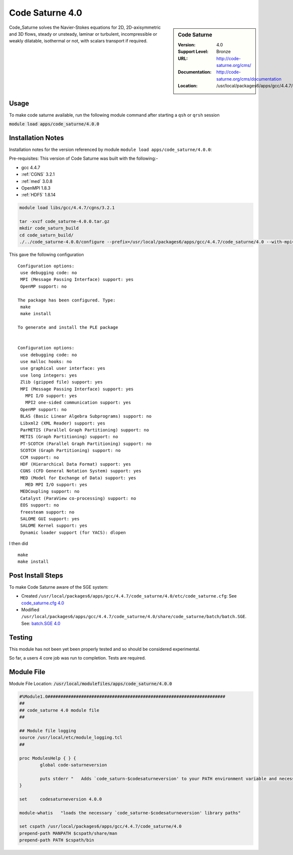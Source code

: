 Code Saturne 4.0
================

.. sidebar:: Code Saturne
   
   :Version: 4.0
   :Support Level: Bronze
   :URL: http://code-saturne.org/cms/
   :Documentation: http://code-saturne.org/cms/documentation
   :Location: /usr/local/packages6/apps/gcc/4.4.7/code_saturne/4.0

Code_Saturne solves the Navier-Stokes equations for 2D, 2D-axisymmetric and 3D flows, steady or unsteady, laminar or turbulent, incompressible or weakly dilatable, isothermal or not, with scalars transport if required.

Usage
-----
To make code saturne available, run the following module command after starting a ``qsh`` or ``qrsh`` session

:code:`module load apps/code_saturne/4.0.0`

Installation Notes
------------------
Installation notes for the version referenced by module ``module load apps/code_saturne/4.0.0``:

Pre-requisites:
This version of Code Saturne was built with the following:-

* gcc 4.4.7
* :ref:`CGNS` 3.2.1
* :ref:`med` 3.0.8
* OpenMPI 1.8.3
* :ref:`HDF5` 1.8.14

.. code-block:: none
        
    module load libs/gcc/4.4.7/cgns/3.2.1

    tar -xvzf code_saturne-4.0.0.tar.gz
    mkdir code_saturn_build
    cd code_saturn_build/
    ./../code_saturne-4.0.0/configure --prefix=/usr/local/packages6/apps/gcc/4.4.7/code_saturne/4.0 --with-mpi=/usr/local/mpi/gcc/openmpi/1.8.3/ --with-med=/usr/local/packages6/libs/gcc/4.4.7/med/3.0.8/ --with-cgns=/usr/local/packages6/libs/gcc/4.4.7/cgnslib/3.2.1 --with-hdf5=/usr/local/packages6/hdf5/gcc-4.4.7/openmpi-1.8.3/hdf5-1.8.14/

This gave the following configuration ::

	Configuration options:
	 use debugging code: no
	 MPI (Message Passing Interface) support: yes
	 OpenMP support: no

	The package has been configured. Type:
	 make
	 make install

	To generate and install the PLE package


	Configuration options:
	 use debugging code: no
	 use malloc hooks: no
	 use graphical user interface: yes
	 use long integers: yes
	 Zlib (gzipped file) support: yes
	 MPI (Message Passing Interface) support: yes
	   MPI I/O support: yes
	   MPI2 one-sided communication support: yes
	 OpenMP support: no
	 BLAS (Basic Linear Algebra Subprograms) support: no
	 Libxml2 (XML Reader) support: yes
	 ParMETIS (Parallel Graph Partitioning) support: no
	 METIS (Graph Partitioning) support: no
	 PT-SCOTCH (Parallel Graph Partitioning) support: no
	 SCOTCH (Graph Partitioning) support: no
	 CCM support: no
	 HDF (Hierarchical Data Format) support: yes
	 CGNS (CFD General Notation System) support: yes
	 MED (Model for Exchange of Data) support: yes
	   MED MPI I/O support: yes
	 MEDCoupling support: no
	 Catalyst (ParaView co-processing) support: no
	 EOS support: no
	 freesteam support: no
	 SALOME GUI support: yes
	 SALOME Kernel support: yes
	 Dynamic loader support (for YACS): dlopen

I then did ::

         make
         make install    

Post Install Steps
------------------
To make Code Saturne aware of the SGE system:

* Created ``/usr/local/packages6/apps/gcc/4.4.7/code_saturne/4.0/etc/code_saturne.cfg``: See `code_saturne.cfg 4.0 <https://github.com/rcgsheffield/iceberg_software/blob/master/software/apps/assets/code_saturne/4.0/code_saturne.cfg>`_

* Modified ``/usr/local/packages6/apps/gcc/4.4.7/code_saturne/4.0/share/code_saturne/batch/batch.SGE``. See: `batch.SGE 4.0 <https://github.com/rcgsheffield/iceberg_software/blob/master/software/apps/assets/code_saturne/4.0/batch.SGE>`_

Testing
-------
This module has not been yet been properly tested and so should be considered experimental.

So far, a users 4 core job was run to completion. Tests are required.

Module File
-----------
Module File Location: :code:`/usr/local/modulefiles/apps/code_saturne/4.0.0`

.. code-block:: none

	#%Module1.0#####################################################################
	##
	## code_saturne 4.0 module file
	##

	## Module file logging
	source /usr/local/etc/module_logging.tcl
	##

	proc ModulesHelp { } {
		global code-saturneversion

		puts stderr "   Adds `code_saturn-$codesaturneversion' to your PATH environment variable and necessary libraries"
	}

	set     codesaturneversion 4.0.0

	module-whatis   "loads the necessary `code_saturne-$codesaturneversion' library paths"

	set cspath /usr/local/packages6/apps/gcc/4.4.7/code_saturne/4.0
	prepend-path MANPATH $cspath/share/man
	prepend-path PATH $cspath/bin

